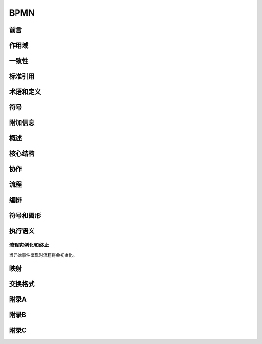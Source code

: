###########################
BPMN
###########################

**************************
前言
**************************

**************************
作用域
**************************

**************************
一致性
**************************

**************************
标准引用
**************************

**************************
术语和定义
**************************

**************************
符号
**************************

**************************
附加信息
**************************

**************************
概述
**************************

**************************
核心结构
**************************

**************************
协作
**************************

**************************
流程
**************************

**************************
编排
**************************

**************************
符号和图形
**************************

**************************
执行语义
**************************

==========================
流程实例化和终止
==========================

当开始事件出现时流程将会初始化。

**************************
映射
**************************

**************************
交换格式
**************************

**************************
附录A
**************************

**************************
附录B
**************************

**************************
附录C
**************************